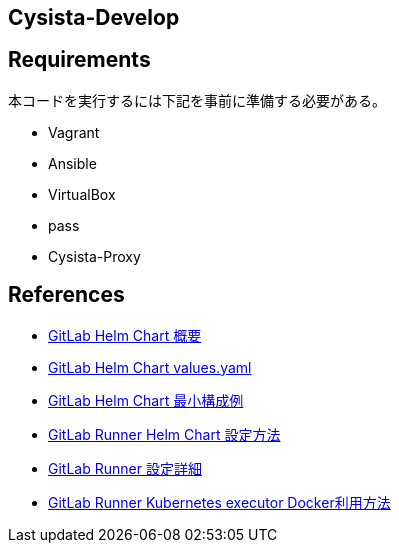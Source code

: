== Cysista-Develop

== Requirements

本コードを実行するには下記を事前に準備する必要がある。

* Vagrant
* Ansible
* VirtualBox
* pass
* Cysista-Proxy

== References

* https://docs.gitlab.com/charts[GitLab Helm Chart 概要]
* https://gitlab.com/gitlab-org/charts/gitlab/-/blob/master/values.yaml[GitLab Helm Chart values.yaml]
* https://docs.gitlab.com/charts/development/minikube/#deploying-gitlab-with-minimal-settings[GitLab Helm Chart 最小構成例]
* https://docs.gitlab.com/runner/install/kubernetes.html#additional-configuration[GitLab Runner Helm Chart 設定方法]
* https://docs.gitlab.com/runner/configuration/advanced-configuration.html[GitLab Runner 設定詳細]
* https://docs.gitlab.com/runner/executors/kubernetes.html#using-docker-in-your-builds[GitLab Runner Kubernetes executor Docker利用方法]